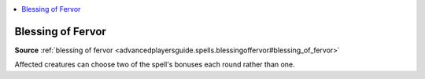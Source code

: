 
.. _`mythicadventures.mythicspells.blessingoffervor`:

.. contents:: \ 

.. _`mythicadventures.mythicspells.blessingoffervor#blessing_of_fervor_mythic`: `mythicadventures.mythicspells.blessingoffervor#blessing_of_fervor`_

.. _`mythicadventures.mythicspells.blessingoffervor#blessing_of_fervor`:

Blessing of Fervor
===================

\ **Source**\  :ref:`blessing of fervor <advancedplayersguide.spells.blessingoffervor#blessing_of_fervor>`

Affected creatures can choose two of the spell's bonuses each round rather than one.

